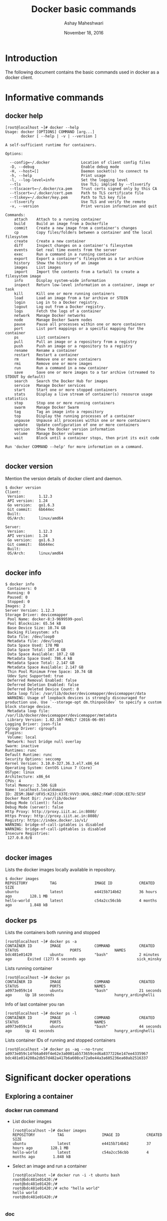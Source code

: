 #+Title: Docker basic commands 
#+Date: November 18, 2016
#+Author: Ashay Maheshwari

* Introduction 
  The following document contains the basic commands used in docker as
  a docker client.

* Informative commands 
** docker help
#+BEGIN_SRC command
[root@localhost ~]# docker --help
Usage: docker [OPTIONS] COMMAND [arg...]
       docker [ --help | -v | --version ]

A self-sufficient runtime for containers.

Options:

  --config=~/.docker              Location of client config files
  -D, --debug                     Enable debug mode
  -H, --host=[]                   Daemon socket(s) to connect to
  -h, --help                      Print usage
  -l, --log-level=info            Set the logging level
  --tls                           Use TLS; implied by --tlsverify
  --tlscacert=~/.docker/ca.pem    Trust certs signed only by this CA
  --tlscert=~/.docker/cert.pem    Path to TLS certificate file
  --tlskey=~/.docker/key.pem      Path to TLS key file
  --tlsverify                     Use TLS and verify the remote
  -v, --version                   Print version information and quit

Commands:
    attach    Attach to a running container
    build     Build an image from a Dockerfile
    commit    Create a new image from a container's changes
    cp        Copy files/folders between a container and the local filesystem
    create    Create a new container
    diff      Inspect changes on a container's filesystem
    events    Get real time events from the server
    exec      Run a command in a running container
    export    Export a container's filesystem as a tar archive
    history   Show the history of an image
    images    List images
    import    Import the contents from a tarball to create a filesystem image
    info      Display system-wide information
    inspect   Return low-level information on a container, image or task
    kill      Kill one or more running containers
    load      Load an image from a tar archive or STDIN
    login     Log in to a Docker registry.
    logout    Log out from a Docker registry.
    logs      Fetch the logs of a container
    network   Manage Docker networks
    node      Manage Docker Swarm nodes
    pause     Pause all processes within one or more containers
    port      List port mappings or a specific mapping for the container
    ps        List containers
    pull      Pull an image or a repository from a registry
    push      Push an image or a repository to a registry
    rename    Rename a container
    restart   Restart a container
    rm        Remove one or more containers
    rmi       Remove one or more images
    run       Run a command in a new container
    save      Save one or more images to a tar archive (streamed to STDOUT by default)
    search    Search the Docker Hub for images
    service   Manage Docker services
    start     Start one or more stopped containers
    stats     Display a live stream of container(s) resource usage statistics
    stop      Stop one or more running containers
    swarm     Manage Docker Swarm
    tag       Tag an image into a repository
    top       Display the running processes of a container
    unpause   Unpause all processes within one or more containers
    update    Update configuration of one or more containers
    version   Show the Docker version information
    volume    Manage Docker volumes
    wait      Block until a container stops, then print its exit code

Run 'docker COMMAND --help' for more information on a command.

#+END_SRC
** docker version
   Mention the version details of docker client and daemon.
   #+BEGIN_SRC command
$ docker version 
Client:
 Version:      1.12.3
 API version:  1.24
 Go version:   go1.6.3
 Git commit:   6b644ec
 Built:        
 OS/Arch:      linux/amd64

Server:
 Version:      1.12.3
 API version:  1.24
 Go version:   go1.6.3
 Git commit:   6b644ec
 Built:        
 OS/Arch:      linux/amd64

  #+END_SRC
  
** docker info
   #+BEGIN_SRC command
$ docker info
 Containers: 0
 Running: 0
 Paused: 0
 Stopped: 0
Images: 2
Server Version: 1.12.3
Storage Driver: devicemapper
 Pool Name: docker-8:3-9699599-pool
 Pool Blocksize: 65.54 kB
 Base Device Size: 10.74 GB
 Backing Filesystem: xfs
 Data file: /dev/loop0
 Metadata file: /dev/loop1
 Data Space Used: 178 MB
 Data Space Total: 107.4 GB
 Data Space Available: 107.2 GB
 Metadata Space Used: 786.4 kB
 Metadata Space Total: 2.147 GB
 Metadata Space Available: 2.147 GB
 Thin Pool Minimum Free Space: 10.74 GB
 Udev Sync Supported: true
 Deferred Removal Enabled: false
 Deferred Deletion Enabled: false
 Deferred Deleted Device Count: 0
 Data loop file: /var/lib/docker/devicemapper/devicemapper/data
 WARNING: Usage of loopback devices is strongly discouraged for production use. Use `--storage-opt dm.thinpooldev` to specify a custom block storage device.
 Metadata loop file: /var/lib/docker/devicemapper/devicemapper/metadata
 Library Version: 1.02.107-RHEL7 (2016-06-09)
Logging Driver: json-file
Cgroup Driver: cgroupfs
Plugins:
 Volume: local
 Network: host bridge null overlay
Swarm: inactive
Runtimes: runc
Default Runtime: runc
Security Options: seccomp
Kernel Version: 3.10.0-327.36.3.el7.x86_64
Operating System: CentOS Linux 7 (Core)
OSType: linux
Architecture: x86_64
CPUs: 4
Total Memory: 3.506 GiB
Name: localhost.localdomain
ID: ZESM:JBAF:UFX5:K23J:X37E:VVV3:UKHL:6B6Z:FKWF:OIQK:EE7U:SE5F
Docker Root Dir: /var/lib/docker
Debug Mode (client): false
Debug Mode (server): false
Http Proxy: http://proxy.iiit.ac.in:8080/
Https Proxy: http://proxy.iiit.ac.in:8080/
Registry: https://index.docker.io/v1/
WARNING: bridge-nf-call-iptables is disabled
WARNING: bridge-nf-call-ip6tables is disabled
Insecure Registries:
 127.0.0.0/8

   #+END_SRC
** docker images
   Lists the docker images locally available in repository.
#+BEGIN_SRC command
$ docker images
REPOSITORY          TAG                 IMAGE ID            CREATED             SIZE
ubuntu              latest              e4415b714b62        36 hours ago        128.1 MB
hello-world         latest              c54a2cc56cbb        4 months ago        1.848 kB
#+END_SRC

** docker ps 
+ Lists the containers both running and stopped ::
#+BEGIN_SRC command
[root@localhost ~]# docker ps -a 
CONTAINER ID        IMAGE               COMMAND             CREATED             STATUS                       PORTS               NAMES
bdc481e01420        ubuntu              "bash"              2 minutes ago       Exited (127) 6 seconds ago                       sick_minsky
#+END_SRC

+ Lists running container ::
#+BEGIN_SRC command
[root@localhost ~]# docker ps
CONTAINER ID        IMAGE               COMMAND             CREATED             STATUS              PORTS               NAMES
a0973e059c14        ubuntu              "bash"              21 seconds ago      Up 18 seconds                           hungry_ardinghelli
#+END_SRC

+ Info of last container you ran ::
#+BEGIN_SRC command
[root@localhost ~]# docker ps -l
CONTAINER ID        IMAGE               COMMAND             CREATED             STATUS              PORTS               NAMES
a0973e059c14        ubuntu              "bash"              44 seconds ago      Up 41 seconds                           hungry_ardinghelli
#+END_SRC

+ Lists container IDs of running and stopped containers ::
#+BEGIN_SRC command
[root@localhost ~]# docker ps -aq --no-trunc
a0973e059c14f66a049f4e62e3a0001ab573659ced6a8377226e147ee4335967
bdc481e014208a2db57d482a417b6a608ce72a0e44a3a605236ea60ab2516337
#+END_SRC


* Significant docker operations
** Exploring a container
*** docker run command 
   + List docker images
     #+BEGIN_SRC command
[root@localhost ~]# docker images
REPOSITORY          TAG                 IMAGE ID            CREATED             SIZE
ubuntu              latest              e4415b714b62        37 hours ago        128.1 MB
hello-world         latest              c54a2cc56cbb        4 months ago        1.848 kB
     #+END_SRC
   + Select an image and run a container
     #+BEGIN_SRC command
[root@localhost ~]# docker run -i -t ubuntu bash 
root@bdc481e01420:/# 
root@bdc481e01420:/# 
root@bdc481e01420:/# echo "hello world"
hello world
root@bdc481e01420:/# 
     
     #+END_SRC
     
*** doc
